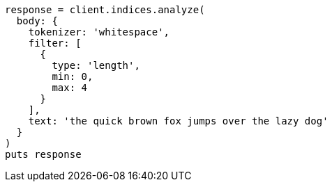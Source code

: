 [source, ruby]
----
response = client.indices.analyze(
  body: {
    tokenizer: 'whitespace',
    filter: [
      {
        type: 'length',
        min: 0,
        max: 4
      }
    ],
    text: 'the quick brown fox jumps over the lazy dog'
  }
)
puts response
----
